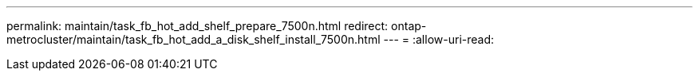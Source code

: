 ---
permalink: maintain/task_fb_hot_add_shelf_prepare_7500n.html 
redirect: ontap-metrocluster/maintain/task_fb_hot_add_a_disk_shelf_install_7500n.html 
---
= 
:allow-uri-read: 


